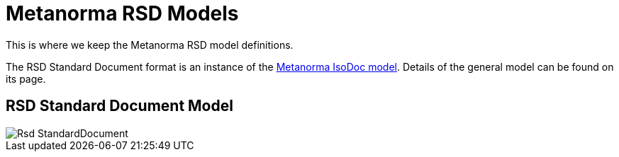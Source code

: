 = Metanorma RSD Models

This is where we keep the Metanorma RSD model definitions.

The RSD Standard Document format is an instance of the
https://github.com/metanorma/metanorma-model-iso[Metanorma IsoDoc model].
Details of the general model can be found on its page.

== RSD Standard Document Model

image::images/Rsd_StandardDocument.png[]
